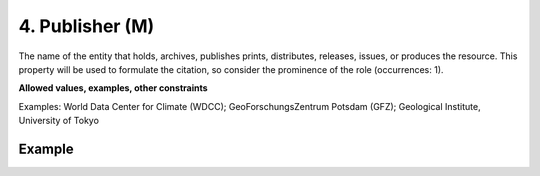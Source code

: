 .. _d:publisher:

4. Publisher (M)
----------------
The name of the entity that holds, archives, publishes prints, distributes, releases, issues, or produces the resource. This property will be used to formulate the citation, so consider the prominence of the role (occurrences: 1).

**Allowed values, examples, other constraints**

Examples: World Data Center for Climate (WDCC); GeoForschungsZentrum Potsdam (GFZ); Geological Institute, University of Tokyo

Example
~~~~~~~
.. code-block:: xml
   :linenos:

   <publisher>World Data Center for Climate (WDCC)</publisher>
